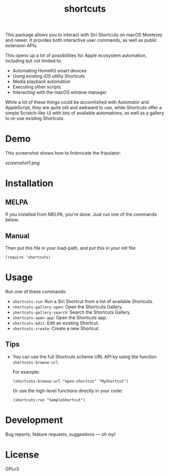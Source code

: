 #+TITLE: shortcuts

#+PROPERTY: LOGGING nil

# Note: This readme works with the org-make-toc <https://github.com/alphapapa/org-make-toc> package, which automatically updates the table of contents.

# [[https://melpa.org/#/dilbert][file:https://melpa.org/packages/dilbert-badge.svg]]
[[https://github.com/DaniruKun/shortcuts-el/actions][file:https://github.com/DaniruKun/shortcuts-el/actions/workflows/ci.yml/badge.svg]]

This package allows you to interact with Siri Shortcuts on macOS Monterey and newer.
It provides both interactive user commands, as well as public extension APIs.

This opens up a lot of possibilities for Apple ecosystem automation, including but not limited to:

- Automating HomeKit smart devices
- Using existing iOS utility Shortcuts
- Media playback automation
- Executing other scripts
- Interacting with the macOS window manager

While a lot of these things could be accomlished with Automator and AppleScript, they are quite old and awkward to use, while Shortcuts offer a simple Scratch-like UI with lots of available automations, as well as a gallery to re-use existing Shortcuts.

* Demo

This screenshot shows how to frobnicate the fripulator:

[[screenshot1.png]]

* Contents                                                         :noexport:
:PROPERTIES:
:TOC:      :include siblings
:END:
:CONTENTS:
- [[#installation][Installation]]
- [[#usage][Usage]]
- [[#development][Development]]
- [[#license][License]]
:END:

* Installation
:PROPERTIES:
:TOC:      :depth 0
:END:

** MELPA

If you installed from MELPA, you're done.  Just run one of the commands below.

** Manual

  Then put this file in your load-path, and put this in your init file:

  #+BEGIN_SRC elisp
(require 'shortcuts)
  #+END_SRC

* Usage
:PROPERTIES:
:TOC:      :depth 0
:END:

  Run one of these commands:

  + =shortcuts-run=: Run a Siri Shortcut from a list of available Shortcuts.
  + =shortcuts-gallery-open=: Open the Shortcuts Gallery.
  + =shortcuts-gallery-search=: Search the Shortcuts Gallery.
  + =shortcuts-open-app=: Open the Shortcuts app.
  + =shortcuts-edit=: Edit an existing Shortcut.
  + =shortcuts-create=: Create a new Shortcut.

** Tips

+ You can use the full Shortcuts scheme URL API by using the function ~shortcuts-browse-url~.

  For example:

  #+BEGIN_SRC elisp
  (shortcuts-browse-url "open-shortcut" "MyShortcut")
  #+END_SRC

  Or use the high-level functions directly in your code:

  #+BEGIN_SRC elisp
  (shortcuts-run "SampleShortcut")
  #+END_SRC

* Development

Bug reports, feature requests, suggestions — /oh my/!

* License

GPLv3

# Local Variables:
# eval: (require 'org-make-toc)
# before-save-hook: org-make-toc
# org-export-with-properties: ()
# org-export-with-title: t
# End:
